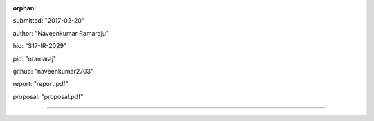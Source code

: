 :orphan:

submitted: "2017-02-20"

author: "Naveenkumar Ramaraju"

hid: "S17-IR-2029"

pid: "nramaraj"

github: "naveenkumar2703"

report: "report.pdf"

proposal: "proposal.pdf"

--------------------------------------------------------------------------------
